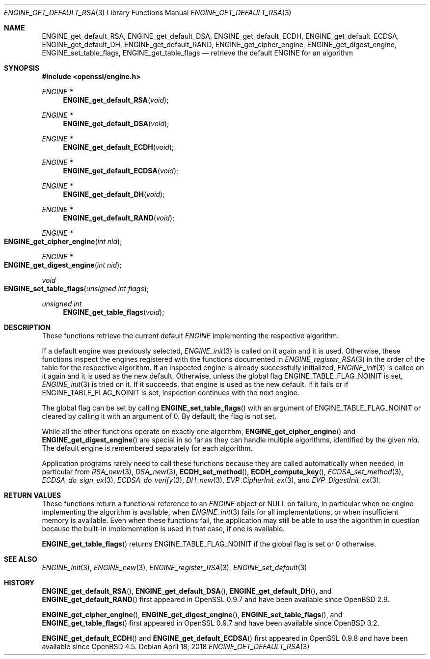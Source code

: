 .\" $OpenBSD: ENGINE_get_default_RSA.3,v 1.2 2018/04/18 03:39:22 schwarze Exp $
.\" content checked up to:
.\" OpenSSL ENGINE_add 1f13ad31 Dec 25 17:50:39 2017 +0800
.\"
.\" Copyright (c) 2018 Ingo Schwarze <schwarze@openbsd.org>
.\"
.\" Permission to use, copy, modify, and distribute this software for any
.\" purpose with or without fee is hereby granted, provided that the above
.\" copyright notice and this permission notice appear in all copies.
.\"
.\" THE SOFTWARE IS PROVIDED "AS IS" AND THE AUTHOR DISCLAIMS ALL WARRANTIES
.\" WITH REGARD TO THIS SOFTWARE INCLUDING ALL IMPLIED WARRANTIES OF
.\" MERCHANTABILITY AND FITNESS. IN NO EVENT SHALL THE AUTHOR BE LIABLE FOR
.\" ANY SPECIAL, DIRECT, INDIRECT, OR CONSEQUENTIAL DAMAGES OR ANY DAMAGES
.\" WHATSOEVER RESULTING FROM LOSS OF USE, DATA OR PROFITS, WHETHER IN AN
.\" ACTION OF CONTRACT, NEGLIGENCE OR OTHER TORTIOUS ACTION, ARISING OUT OF
.\" OR IN CONNECTION WITH THE USE OR PERFORMANCE OF THIS SOFTWARE.
.\"
.Dd $Mdocdate: April 18 2018 $
.Dt ENGINE_GET_DEFAULT_RSA 3
.Os
.Sh NAME
.Nm ENGINE_get_default_RSA ,
.Nm ENGINE_get_default_DSA ,
.Nm ENGINE_get_default_ECDH ,
.Nm ENGINE_get_default_ECDSA ,
.Nm ENGINE_get_default_DH ,
.Nm ENGINE_get_default_RAND ,
.Nm ENGINE_get_cipher_engine ,
.Nm ENGINE_get_digest_engine ,
.Nm ENGINE_set_table_flags ,
.Nm ENGINE_get_table_flags
.Nd retrieve the default ENGINE for an algorithm
.Sh SYNOPSIS
.In openssl/engine.h
.Ft ENGINE *
.Fn ENGINE_get_default_RSA void
.Ft ENGINE *
.Fn ENGINE_get_default_DSA void
.Ft ENGINE *
.Fn ENGINE_get_default_ECDH void
.Ft ENGINE *
.Fn ENGINE_get_default_ECDSA void
.Ft ENGINE *
.Fn ENGINE_get_default_DH void
.Ft ENGINE *
.Fn ENGINE_get_default_RAND void
.Ft ENGINE *
.Fo ENGINE_get_cipher_engine
.Fa "int nid"
.Fc
.Ft ENGINE *
.Fo ENGINE_get_digest_engine
.Fa "int nid"
.Fc
.Ft void
.Fo ENGINE_set_table_flags
.Fa "unsigned int flags"
.Fc
.Ft unsigned int
.Fn ENGINE_get_table_flags void
.Sh DESCRIPTION
These functions retrieve the current default
.Vt ENGINE
implementing the respective algorithm.
.Pp
If a default engine was previously selected,
.Xr ENGINE_init 3
is called on it again and it is used.
Otherwise, these functions inspect the engines registered
with the functions documented in
.Xr ENGINE_register_RSA 3
in the order of the table for the respective algorithm.
If an inspected engine is already successfully initialized,
.Xr ENGINE_init 3
is called on it again and it is used as the new default.
Otherwise, unless the global flag
.Dv ENGINE_TABLE_FLAG_NOINIT
is set,
.Xr ENGINE_init 3
is tried on it.
If it succeeds, that engine is used as the new default.
If it fails or if
.Dv ENGINE_TABLE_FLAG_NOINIT
is set, inspection continues with the next engine.
.Pp
The global flag can be set by calling
.Fn ENGINE_set_table_flags
with an argument of
.Dv ENGINE_TABLE_FLAG_NOINIT
or cleared by calling it with an argument of 0.
By default, the flag is not set.
.Pp
While all the other functions operate on exactly one algorithm,
.Fn ENGINE_get_cipher_engine
and
.Fn ENGINE_get_digest_engine
are special in so far as they can handle multiple algorithms,
identified by the given
.Fa nid .
The default engine is remembered separately for each algorithm.
.Pp
Application programs rarely need to call these functions because
they are called automatically when needed, in particular from
.Xr RSA_new 3 ,
.Xr DSA_new 3 ,
.Fn ECDH_set_method ,
.Fn ECDH_compute_key ,
.Xr ECDSA_set_method 3 ,
.Xr ECDSA_do_sign_ex 3 ,
.Xr ECDSA_do_verify 3 ,
.Xr DH_new 3 ,
.Xr EVP_CipherInit_ex 3 ,
and
.Xr EVP_DigestInit_ex 3 .
.Sh RETURN VALUES
These functions return a functional reference to an
.Vt ENGINE
object or
.Dv NULL
on failure, in particular when no engine implementing the algorithm
is available, when
.Xr ENGINE_init 3
fails for all implementations,
or when insufficient memory is available.
Even when these functions fail, the application may still be able
to use the algorithm in question because the built-in implementation
is used in that case, if one is available.
.Pp
.Fn ENGINE_get_table_flags
returns
.Dv ENGINE_TABLE_FLAG_NOINIT
if the global flag is set or 0 otherwise.
.Sh SEE ALSO
.Xr ENGINE_init 3 ,
.Xr ENGINE_new 3 ,
.Xr ENGINE_register_RSA 3 ,
.Xr ENGINE_set_default 3
.Sh HISTORY
.Fn ENGINE_get_default_RSA ,
.Fn ENGINE_get_default_DSA ,
.Fn ENGINE_get_default_DH ,
and
.Fn ENGINE_get_default_RAND
first appeared in OpenSSL 0.9.7 and have been available since
.Ox 2.9 .
.Pp
.Fn ENGINE_get_cipher_engine ,
.Fn ENGINE_get_digest_engine ,
.Fn ENGINE_set_table_flags ,
and
.Fn ENGINE_get_table_flags
first appeared in OpenSSL 0.9.7 and have been available since
.Ox 3.2 .
.Pp
.Fn ENGINE_get_default_ECDH
and
.Fn ENGINE_get_default_ECDSA
first appeared in OpenSSL 0.9.8 and have been available since
.Ox 4.5 .

